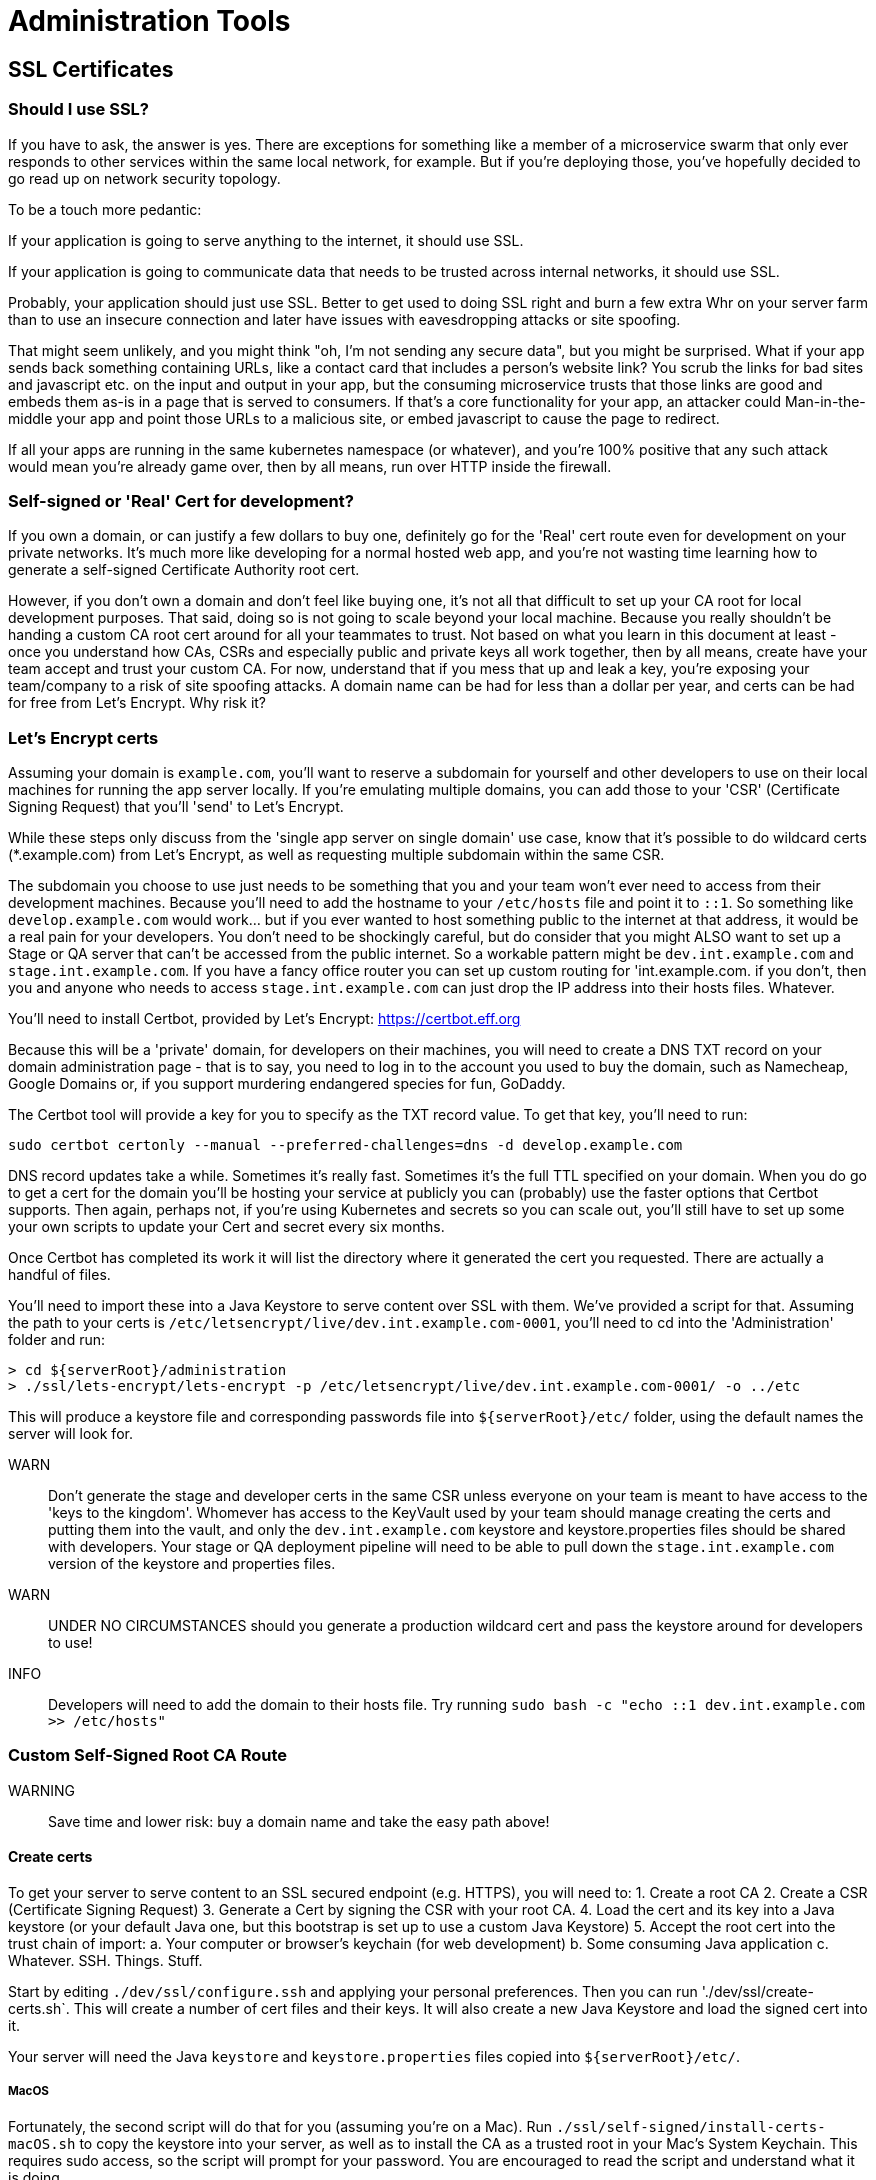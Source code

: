 = Administration Tools

== SSL Certificates

=== Should I use SSL?

If you have to ask, the answer is yes.
There are exceptions for something like a member of a microservice swarm that only ever responds to other services within the same local network, for example.
But if you're deploying those, you've hopefully decided to go read up on network security topology.

To be a touch more pedantic:

If your application is going to serve anything to the internet, it should use SSL.

If your application is going to communicate data that needs to be trusted across internal networks, it should use SSL.

Probably, your application should just use SSL.
Better to get used to doing SSL right and burn a few extra Whr on your server farm than to use an insecure connection and later have issues with eavesdropping attacks or site spoofing.

That might seem unlikely, and you might think "oh, I'm not sending any secure data", but you might be surprised.
What if your app sends back something containing URLs, like a contact card that includes a person's website link?
You scrub the links for bad sites and javascript etc. on the input and output in your app, but the consuming microservice trusts that those links are good and embeds them as-is in a page that is served to consumers.
If that's a core functionality for your app, an attacker could Man-in-the-middle your app and point those URLs to a malicious site, or embed javascript to cause the page to redirect.

If all your apps are running in the same kubernetes namespace (or whatever), and you're 100% positive that any such attack would mean you're already game over, then by all means, run over HTTP inside the firewall.

=== Self-signed or 'Real' Cert for development?

If you own a domain, or can justify a few dollars to buy one, definitely go for the 'Real' cert route even for development on your private networks.
It's much more like developing for a normal hosted web app, and you're not wasting time learning how to generate a self-signed Certificate Authority root cert.

However, if you don't own a domain and don't feel like buying one, it's not all that difficult to set up your CA root for local development purposes.
That said, doing so is not going to scale beyond your local machine.
Because you really shouldn't be handing a custom CA root cert around for all your teammates to trust.
Not based on what you learn in this document at least - once you understand how CAs, CSRs and especially public and private keys all work together, then by all means, create have your team accept and trust your custom CA.
For now, understand that if you mess that up and leak a key, you're exposing your team/company to a risk of site spoofing attacks.
A domain name can be had for less than a dollar per year, and certs can be had for free from Let's Encrypt.
Why risk it?

=== Let's Encrypt certs

Assuming your domain is `example.com`, you'll want to reserve a subdomain for yourself and other developers to use on their local machines for running the app server locally.
If you're emulating multiple domains, you can add those to your 'CSR' (Certificate Signing Request) that you'll 'send' to Let's Encrypt.

While these steps only discuss from the 'single app server on single domain' use case, know that it's possible to do wildcard certs (*.example.com) from Let's Encrypt, as well as requesting multiple subdomain within the same CSR.

The subdomain you choose to use just needs to be something that you and your team won't ever need to access from their development machines.
Because you'll need to add the hostname to your `/etc/hosts` file and point it to `::1`.
So something like `develop.example.com` would work... but if you ever wanted to host something public to the internet at that address, it would be a real pain for your developers.
You don't need to be shockingly careful, but do consider that you might ALSO want to set up a Stage or QA server that can't be accessed from the public internet.
So a workable pattern might be `dev.int.example.com` and `stage.int.example.com`.
If you have a fancy office router you can set up custom routing for 'int.example.com. if you don't, then you and anyone who needs to access `stage.int.example.com` can just drop the IP address into their hosts files.
Whatever.

You'll need to install Certbot, provided by Let's Encrypt: https://certbot.eff.org

Because this will be a 'private' domain, for developers on their machines, you will need to create a DNS TXT record on your domain administration page - that is to say, you need to log in to the account you used to buy the domain, such as Namecheap, Google Domains or, if you support murdering endangered species for fun, GoDaddy.

The Certbot tool will provide a key for you to specify as the TXT record value.
To get that key, you'll need to run:

`sudo certbot certonly --manual --preferred-challenges=dns -d develop.example.com`

DNS record updates take a while.
Sometimes it's really fast.
Sometimes it's the full TTL specified on your domain.
When you do go to get a cert for the domain you'll be hosting your service at publicly you can (probably) use the faster options that Certbot supports.
Then again, perhaps not, if you're using Kubernetes and secrets so you can scale out, you'll still have to set up some your own scripts to update your Cert and secret every six months.

Once Certbot has completed its work it will list the directory where it generated the cert you requested.
There are actually a handful of files.

You'll need to import these into a Java Keystore to serve content over SSL with them.
We've provided a script for that.
Assuming the path to your certs is `/etc/letsencrypt/live/dev.int.example.com-0001`, you'll need to cd into the 'Administration' folder and run:

[source:shell]
----
> cd ${serverRoot}/administration
> ./ssl/lets-encrypt/lets-encrypt -p /etc/letsencrypt/live/dev.int.example.com-0001/ -o ../etc
----

This will produce a keystore file and corresponding passwords file into `${serverRoot}/etc/` folder, using the default names the server will look for.

WARN:: Don't generate the stage and developer certs in the same CSR unless everyone on your team is meant to have access to the 'keys to the kingdom'.
Whomever has access to the KeyVault used by your team should manage creating the certs and putting them into the vault, and only the `dev.int.example.com` keystore and keystore.properties files should be shared with developers.
Your stage or QA deployment pipeline will need to be able to pull down the `stage.int.example.com` version of the keystore and properties files.

WARN:: UNDER NO CIRCUMSTANCES should you generate a production wildcard cert and pass the keystore around for developers to use!

INFO:: Developers will need to add the domain to their hosts file.
Try running `sudo bash -c "echo ::1 dev.int.example.com >> /etc/hosts"`

=== Custom Self-Signed Root CA Route

WARNING:: Save time and lower risk: buy a domain name and take the easy path above!


==== Create certs

To get your server to serve content to an SSL secured endpoint (e.g. HTTPS), you will need to:
1. Create a root CA 2. Create a CSR (Certificate Signing Request) 3. Generate a Cert by signing the CSR with your root CA.
4. Load the cert and its key into a Java keystore (or your default Java one, but this bootstrap is set up to use a custom Java Keystore) 5. Accept the root cert into the trust chain of import:
a. Your computer or browser's keychain (for web development)
b. Some consuming Java application
c. Whatever.
SSH.
Things.
Stuff.


Start by editing `./dev/ssl/configure.ssh` and applying your personal preferences.
Then you can run './dev/ssl/create-certs.sh`.
This will create a number of cert files and their keys.
It will also create a new Java Keystore and load the signed cert into it.

Your server will need the Java `keystore` and `keystore.properties` files copied into `${serverRoot}/etc/`.

===== MacOS

Fortunately, the second script will do that for you (assuming you're on a Mac).
Run `./ssl/self-signed/install-certs-macOS.sh` to copy the keystore into your server, as well as to install the CA as a trusted root in your Mac's System Keychain.
This requires sudo access, so the script will prompt for your password.
You are encouraged to read the script and understand what it is doing.

